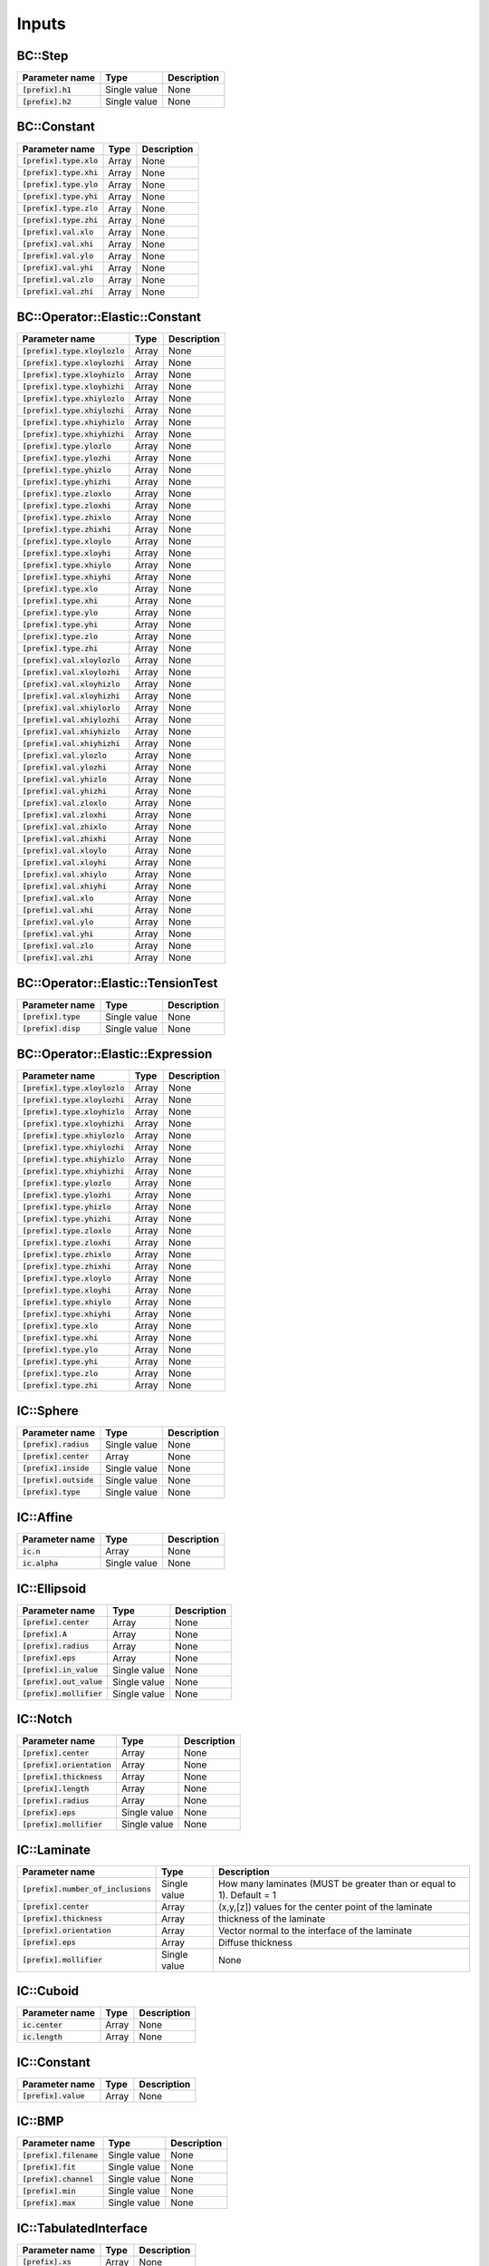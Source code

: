 
Inputs
------

.. list-table::
    :header-rows: 1

    * - Parameter name
      - Type
      - Description
BC::Step
********

.. list-table:: 
    :header-rows: 1

    * - Parameter name
      - Type
      - Description
    * - :code:`[prefix].h1`
      - Single value
      - None
    * - :code:`[prefix].h2`
      - Single value
      - None
BC::Constant
************

.. list-table:: 
    :header-rows: 1

    * - Parameter name
      - Type
      - Description
    * - :code:`[prefix].type.xlo`
      - Array
      - None
    * - :code:`[prefix].type.xhi`
      - Array
      - None
    * - :code:`[prefix].type.ylo`
      - Array
      - None
    * - :code:`[prefix].type.yhi`
      - Array
      - None
    * - :code:`[prefix].type.zlo`
      - Array
      - None
    * - :code:`[prefix].type.zhi`
      - Array
      - None
    * - :code:`[prefix].val.xlo`
      - Array
      - None
    * - :code:`[prefix].val.xhi`
      - Array
      - None
    * - :code:`[prefix].val.ylo`
      - Array
      - None
    * - :code:`[prefix].val.yhi`
      - Array
      - None
    * - :code:`[prefix].val.zlo`
      - Array
      - None
    * - :code:`[prefix].val.zhi`
      - Array
      - None
BC::Operator::Elastic::Constant
*******************************

.. list-table:: 
    :header-rows: 1

    * - Parameter name
      - Type
      - Description
    * - :code:`[prefix].type.xloylozlo`
      - Array
      - None
    * - :code:`[prefix].type.xloylozhi`
      - Array
      - None
    * - :code:`[prefix].type.xloyhizlo`
      - Array
      - None
    * - :code:`[prefix].type.xloyhizhi`
      - Array
      - None
    * - :code:`[prefix].type.xhiylozlo`
      - Array
      - None
    * - :code:`[prefix].type.xhiylozhi`
      - Array
      - None
    * - :code:`[prefix].type.xhiyhizlo`
      - Array
      - None
    * - :code:`[prefix].type.xhiyhizhi`
      - Array
      - None
    * - :code:`[prefix].type.ylozlo`
      - Array
      - None
    * - :code:`[prefix].type.ylozhi`
      - Array
      - None
    * - :code:`[prefix].type.yhizlo`
      - Array
      - None
    * - :code:`[prefix].type.yhizhi`
      - Array
      - None
    * - :code:`[prefix].type.zloxlo`
      - Array
      - None
    * - :code:`[prefix].type.zloxhi`
      - Array
      - None
    * - :code:`[prefix].type.zhixlo`
      - Array
      - None
    * - :code:`[prefix].type.zhixhi`
      - Array
      - None
    * - :code:`[prefix].type.xloylo`
      - Array
      - None
    * - :code:`[prefix].type.xloyhi`
      - Array
      - None
    * - :code:`[prefix].type.xhiylo`
      - Array
      - None
    * - :code:`[prefix].type.xhiyhi`
      - Array
      - None
    * - :code:`[prefix].type.xlo`
      - Array
      - None
    * - :code:`[prefix].type.xhi`
      - Array
      - None
    * - :code:`[prefix].type.ylo`
      - Array
      - None
    * - :code:`[prefix].type.yhi`
      - Array
      - None
    * - :code:`[prefix].type.zlo`
      - Array
      - None
    * - :code:`[prefix].type.zhi`
      - Array
      - None
    * - :code:`[prefix].val.xloylozlo`
      - Array
      - None
    * - :code:`[prefix].val.xloylozhi`
      - Array
      - None
    * - :code:`[prefix].val.xloyhizlo`
      - Array
      - None
    * - :code:`[prefix].val.xloyhizhi`
      - Array
      - None
    * - :code:`[prefix].val.xhiylozlo`
      - Array
      - None
    * - :code:`[prefix].val.xhiylozhi`
      - Array
      - None
    * - :code:`[prefix].val.xhiyhizlo`
      - Array
      - None
    * - :code:`[prefix].val.xhiyhizhi`
      - Array
      - None
    * - :code:`[prefix].val.ylozlo`
      - Array
      - None
    * - :code:`[prefix].val.ylozhi`
      - Array
      - None
    * - :code:`[prefix].val.yhizlo`
      - Array
      - None
    * - :code:`[prefix].val.yhizhi`
      - Array
      - None
    * - :code:`[prefix].val.zloxlo`
      - Array
      - None
    * - :code:`[prefix].val.zloxhi`
      - Array
      - None
    * - :code:`[prefix].val.zhixlo`
      - Array
      - None
    * - :code:`[prefix].val.zhixhi`
      - Array
      - None
    * - :code:`[prefix].val.xloylo`
      - Array
      - None
    * - :code:`[prefix].val.xloyhi`
      - Array
      - None
    * - :code:`[prefix].val.xhiylo`
      - Array
      - None
    * - :code:`[prefix].val.xhiyhi`
      - Array
      - None
    * - :code:`[prefix].val.xlo`
      - Array
      - None
    * - :code:`[prefix].val.xhi`
      - Array
      - None
    * - :code:`[prefix].val.ylo`
      - Array
      - None
    * - :code:`[prefix].val.yhi`
      - Array
      - None
    * - :code:`[prefix].val.zlo`
      - Array
      - None
    * - :code:`[prefix].val.zhi`
      - Array
      - None
BC::Operator::Elastic::TensionTest
**********************************

.. list-table:: 
    :header-rows: 1

    * - Parameter name
      - Type
      - Description
    * - :code:`[prefix].type`
      - Single value
      - None
    * - :code:`[prefix].disp`
      - Single value
      - None
BC::Operator::Elastic::Expression
*********************************

.. list-table:: 
    :header-rows: 1

    * - Parameter name
      - Type
      - Description
    * - :code:`[prefix].type.xloylozlo`
      - Array
      - None
    * - :code:`[prefix].type.xloylozhi`
      - Array
      - None
    * - :code:`[prefix].type.xloyhizlo`
      - Array
      - None
    * - :code:`[prefix].type.xloyhizhi`
      - Array
      - None
    * - :code:`[prefix].type.xhiylozlo`
      - Array
      - None
    * - :code:`[prefix].type.xhiylozhi`
      - Array
      - None
    * - :code:`[prefix].type.xhiyhizlo`
      - Array
      - None
    * - :code:`[prefix].type.xhiyhizhi`
      - Array
      - None
    * - :code:`[prefix].type.ylozlo`
      - Array
      - None
    * - :code:`[prefix].type.ylozhi`
      - Array
      - None
    * - :code:`[prefix].type.yhizlo`
      - Array
      - None
    * - :code:`[prefix].type.yhizhi`
      - Array
      - None
    * - :code:`[prefix].type.zloxlo`
      - Array
      - None
    * - :code:`[prefix].type.zloxhi`
      - Array
      - None
    * - :code:`[prefix].type.zhixlo`
      - Array
      - None
    * - :code:`[prefix].type.zhixhi`
      - Array
      - None
    * - :code:`[prefix].type.xloylo`
      - Array
      - None
    * - :code:`[prefix].type.xloyhi`
      - Array
      - None
    * - :code:`[prefix].type.xhiylo`
      - Array
      - None
    * - :code:`[prefix].type.xhiyhi`
      - Array
      - None
    * - :code:`[prefix].type.xlo`
      - Array
      - None
    * - :code:`[prefix].type.xhi`
      - Array
      - None
    * - :code:`[prefix].type.ylo`
      - Array
      - None
    * - :code:`[prefix].type.yhi`
      - Array
      - None
    * - :code:`[prefix].type.zlo`
      - Array
      - None
    * - :code:`[prefix].type.zhi`
      - Array
      - None
IC::Sphere
**********

.. list-table:: 
    :header-rows: 1

    * - Parameter name
      - Type
      - Description
    * - :code:`[prefix].radius`
      - Single value
      - None
    * - :code:`[prefix].center`
      - Array
      - None
    * - :code:`[prefix].inside`
      - Single value
      - None
    * - :code:`[prefix].outside`
      - Single value
      - None
    * - :code:`[prefix].type`
      - Single value
      - None
IC::Affine
**********

.. list-table:: 
    :header-rows: 1

    * - Parameter name
      - Type
      - Description
    * - :code:`ic.n`
      - Array
      - None
    * - :code:`ic.alpha`
      - Single value
      - None
IC::Ellipsoid
*************

.. list-table:: 
    :header-rows: 1

    * - Parameter name
      - Type
      - Description
    * - :code:`[prefix].center`
      - Array
      - None
    * - :code:`[prefix].A`
      - Array
      - None
    * - :code:`[prefix].radius`
      - Array
      - None
    * - :code:`[prefix].eps`
      - Array
      - None
    * - :code:`[prefix].in_value`
      - Single value
      - None
    * - :code:`[prefix].out_value`
      - Single value
      - None
    * - :code:`[prefix].mollifier`
      - Single value
      - None
IC::Notch
*********

.. list-table:: 
    :header-rows: 1

    * - Parameter name
      - Type
      - Description
    * - :code:`[prefix].center`
      - Array
      - None
    * - :code:`[prefix].orientation`
      - Array
      - None
    * - :code:`[prefix].thickness`
      - Array
      - None
    * - :code:`[prefix].length`
      - Array
      - None
    * - :code:`[prefix].radius`
      - Array
      - None
    * - :code:`[prefix].eps`
      - Single value
      - None
    * - :code:`[prefix].mollifier`
      - Single value
      - None
IC::Laminate
************

.. list-table:: 
    :header-rows: 1

    * - Parameter name
      - Type
      - Description
    * - :code:`[prefix].number_of_inclusions`
      - Single value
      -  How many laminates (MUST be greater than or equal to 1). Default = 1
    * - :code:`[prefix].center`
      - Array
      -  (x,y,[z]) values for the center point of the laminate
    * - :code:`[prefix].thickness`
      - Array
      -  thickness of the laminate
    * - :code:`[prefix].orientation`
      - Array
      -  Vector normal to the interface of the laminate
    * - :code:`[prefix].eps`
      - Array
      -  Diffuse thickness
    * - :code:`[prefix].mollifier`
      - Single value
      - None
IC::Cuboid
**********

.. list-table:: 
    :header-rows: 1

    * - Parameter name
      - Type
      - Description
    * - :code:`ic.center`
      - Array
      - None
    * - :code:`ic.length`
      - Array
      - None
IC::Constant
************

.. list-table:: 
    :header-rows: 1

    * - Parameter name
      - Type
      - Description
    * - :code:`[prefix].value`
      - Array
      - None
IC::BMP
*******

.. list-table:: 
    :header-rows: 1

    * - Parameter name
      - Type
      - Description
    * - :code:`[prefix].filename`
      - Single value
      - None
    * - :code:`[prefix].fit`
      - Single value
      - None
    * - :code:`[prefix].channel`
      - Single value
      - None
    * - :code:`[prefix].min`
      - Single value
      - None
    * - :code:`[prefix].max`
      - Single value
      - None
IC::TabulatedInterface
**********************

.. list-table:: 
    :header-rows: 1

    * - Parameter name
      - Type
      - Description
    * - :code:`[prefix].xs`
      - Array
      - None
    * - :code:`[prefix].ys`
      - Array
      - None
IC::PerturbedInterface
**********************

.. list-table:: 
    :header-rows: 1

    * - Parameter name
      - Type
      - Description
    * - :code:`[prefix].wave_numbers`
      - Array
      - None
    * - :code:`[prefix].wave_amplitudes`
      - Array
      - None
    * - :code:`[prefix].normal`
      - Single value
      - None
    * - :code:`[prefix].offset`
      - Single value
      - None
    * - :code:`[prefix].mollifier`
      - Single value
      - None
    * - :code:`[prefix].eps`
      - Single value
      - None
IC::PS
******

.. list-table:: 
    :header-rows: 1

    * - Parameter name
      - Type
      - Description
    * - :code:`[prefix].nspheres`
      - Single value
      - None
    * - :code:`[prefix].matrix`
      - Single value
      - None
    * - :code:`[prefix].inclusion`
      - Single value
      - None
IC::DoubleNotch
***************

.. list-table:: 
    :header-rows: 1

    * - Parameter name
      - Type
      - Description
    * - :code:`[prefix].thickness`
      - Single value
      - None
    * - :code:`[prefix].width`
      - Single value
      - None
    * - :code:`[prefix].x0`
      - Array
      - None
    * - :code:`[prefix].L`
      - Single value
      - None
    * - :code:`[prefix].x0`
      - Array
      - None
    * - :code:`[prefix].eps`
      - Single value
      - pp.queryarr("x0",value.x0);
    * - :code:`[prefix].A`
      - Array
      - {
    * - :code:`[prefix].a`
      - Array
      -     Set::Vector a = Set::Vector::Ones();
IC::Ellipse
***********

.. list-table:: 
    :header-rows: 1

    * - Parameter name
      - Type
      - Description
    * - :code:`[prefix].x0`
      - Array
      - None
    * - :code:`[prefix].eps`
      - Single value
      - None
    * - :code:`[prefix].A`
      - Array
      - None
    * - :code:`[prefix].a`
      - Array
      - None
    * - :code:`[prefix].number_of_inclusions`
      - Single value
      - None
    * - :code:`[prefix].center`
      - Array
      - None
    * - :code:`[prefix].A`
      - Array
      - None
    * - :code:`[prefix].A`
      - Array
      - None
    * - :code:`[prefix].radius`
      - Array
      - None
    * - :code:`[prefix].eps`
      - Array
      - None
Integrator::TensionTest
***********************

.. list-table:: 
    :header-rows: 1

    * - Parameter name
      - Type
      - Description
    * - :code:`elastic.nmodels`
      - Single value
      - None
    * - :code:`elastic.bc.type`
      - Single value
      - None
    * - :code:`elastic.ref_threshold`
      - Single value
      - None
    * - :code:`ic.type`
      - Single value
      - None
Integrator::SutureCrack
***********************

.. list-table:: 
    :header-rows: 1

    * - Parameter name
      - Type
      - Description
    * - :code:`crack.ic.type`
      - Single value
      - None
Integrator::Fracture
********************

.. list-table:: 
    :header-rows: 1

    * - Parameter name
      - Type
      - Description
    * - :code:`crack.ic.type`
      - Array
      - None
Integrator::HeatConduction
**************************

.. list-table:: 
    :header-rows: 1

    * - Parameter name
      - Type
      - Description
    * - :code:`heat.alpha`
      - Single value
      - None
    * - :code:`heat.refinement_threshold`
      - Single value
      - None
    * - :code:`ic.type`
      - Single value
      - None
Integrator::FiniteKinematics
****************************

.. list-table:: 
    :header-rows: 1

    * - Parameter name
      - Type
      - Description
    * - :code:`elastic.b`
      - Array
      - None
    * - :code:`elastic.mu`
      - Single value
      - None
    * - :code:`elastic.kappa`
      - Single value
      - None
Model::Solid::Linear::Cubic
***************************

.. list-table:: 
    :header-rows: 1

    * - Parameter name
      - Type
      - Description
    * - :code:`[prefix].C11`
      - Single value
      - None
    * - :code:`[prefix].C12`
      - Single value
      - None
    * - :code:`[prefix].C44`
      - Single value
      - None
    * - :code:`[prefix].phi1`
      - Single value
      - None
    * - :code:`[prefix].Phi`
      - Single value
      - None
    * - :code:`[prefix].phi2`
      - Single value
      - None
Model::Solid::Linear::Isotropic
*******************************

.. list-table:: 
    :header-rows: 1

    * - Parameter name
      - Type
      - Description
    * - :code:`[prefix].lame`
      - Single value
      - None
    * - :code:`[prefix].shear`
      - Single value
      - None
    * - :code:`[prefix].lambda`
      - Single value
      - None
    * - :code:`[prefix].mu`
      - Single value
      - None
    * - :code:`[prefix].E`
      - Single value
      - None
    * - :code:`[prefix].nu`
      - Single value
      - None
Model::Solid::Linear::IsotropicDegradableTanh
*********************************************

.. list-table:: 
    :header-rows: 1

    * - Parameter name
      - Type
      - Description
    * - :code:`[prefix].E1`
      - Single value
      - None
    * - :code:`[prefix].E2`
      - Single value
      - None
    * - :code:`[prefix].Tg`
      - Single value
      - None
    * - :code:`[prefix].Ts`
      - Single value
      - None
    * - :code:`[prefix].nu`
      - Single value
      - None
    * - :code:`[prefix].temp`
      - Single value
      - None
Model::Solid::Linear::IsotropicDegradable
*****************************************

.. list-table:: 
    :header-rows: 1

    * - Parameter name
      - Type
      - Description
    * - :code:`[prefix].lambda`
      - Single value
      - None
    * - :code:`[prefix].mu`
      - Single value
      - None
    * - :code:`[prefix].E`
      - Single value
      - None
    * - :code:`[prefix].nu`
      - Single value
      - None
Model::Solid::Affine::Cubic
***************************

.. list-table:: 
    :header-rows: 1

    * - Parameter name
      - Type
      - Description
    * - :code:`[prefix].F0`
      - Array
      - None
Model::Solid::Affine::Isotropic
*******************************

.. list-table:: 
    :header-rows: 1

    * - Parameter name
      - Type
      - Description
    * - :code:`[prefix].lame`
      - Single value
      - None
    * - :code:`[prefix].shear`
      - Single value
      - None
    * - :code:`[prefix].E`
      - Single value
      - None
    * - :code:`[prefix].nu`
      - Single value
      - None
    * - :code:`[prefix].F0`
      - Array
      - None
Model::Solid::Affine::CubicDegradable
*************************************

.. list-table:: 
    :header-rows: 1

    * - Parameter name
      - Type
      - Description
    * - :code:`[prefix].C11`
      - Single value
      - None
    * - :code:`[prefix].C12`
      - Single value
      - None
    * - :code:`[prefix].C44`
      - Single value
      - None
    * - :code:`[prefix].phi1`
      - Single value
      - None
    * - :code:`[prefix].Phi`
      - Single value
      - None
    * - :code:`[prefix].phi2`
      - Single value
      - None
Model::Solid::Affine::J2PlasticDegradable
*****************************************

.. list-table:: 
    :header-rows: 1

    * - Parameter name
      - Type
      - Description
    * - :code:`[prefix].lambda`
      - Single value
      - None
    * - :code:`[prefix].mu`
      - Single value
      - None
    * - :code:`[prefix].E`
      - Single value
      - None
    * - :code:`[prefix].nu`
      - Single value
      - None
    * - :code:`[prefix].yield`
      - Single value
      - None
    * - :code:`[prefix].hardening`
      - Single value
      - None
    * - :code:`[prefix].theta`
      - Single value
      - None
Model::Solid::Affine::IsotropicDegradable
*****************************************

.. list-table:: 
    :header-rows: 1

    * - Parameter name
      - Type
      - Description
    * - :code:`[prefix].lame`
      - Single value
      - None
    * - :code:`[prefix].shear`
      - Single value
      - None
    * - :code:`[prefix].E`
      - Single value
      - None
    * - :code:`[prefix].nu`
      - Single value
      - None
Model::Solid::Affine::J2Plastic
*******************************

.. list-table:: 
    :header-rows: 1

    * - Parameter name
      - Type
      - Description
    * - :code:`[prefix].lambda`
      - Single value
      - None
    * - :code:`[prefix].mu`
      - Single value
      - None
    * - :code:`[prefix].E`
      - Single value
      - None
    * - :code:`[prefix].nu`
      - Single value
      - None
    * - :code:`[prefix].yield`
      - Single value
      - None
    * - :code:`[prefix].hardening`
      - Single value
      - None
    * - :code:`[prefix].theta`
      - Single value
      - None
Model::Solid::Elastic::NeoHookean
*********************************

.. list-table:: 
    :header-rows: 1

    * - Parameter name
      - Type
      - Description
    * - :code:`[prefix].mu`
      - Single value
      - None
    * - :code:`[prefix].kappa`
      - Single value
      - None
Model::Interface::GB::Read
**************************

.. list-table:: 
    :header-rows: 1

    * - Parameter name
      - Type
      - Description
    * - :code:`[prefix].filename`
      - Single value
      - None
Model::Interface::GB::SH
************************

.. list-table:: 
    :header-rows: 1

    * - Parameter name
      - Type
      - Description
    * - :code:`[prefix].theta0`
      - Single value
      - None
    * - :code:`[prefix].phi0`
      - Single value
      -  convert degrees into radians
    * - :code:`[prefix].sigma0`
      - Single value
      -  convert degrees into radians
    * - :code:`[prefix].sigma1`
      - Single value
      - None
Model::Interface::GB::Sin
*************************

.. list-table:: 
    :header-rows: 1

    * - Parameter name
      - Type
      - Description
    * - :code:`[prefix].theta0`
      - Single value
      - None
    * - :code:`[prefix].sigma0`
      - Single value
      -  convert degrees into radians
    * - :code:`[prefix].sigma1`
      - Single value
      - None
Model::Interface::GB::AbsSin
****************************

.. list-table:: 
    :header-rows: 1

    * - Parameter name
      - Type
      - Description
    * - :code:`[prefix].theta0`
      - Single value
      - None
    * - :code:`[prefix].sigma0`
      - Single value
      -  convert degrees into radians
    * - :code:`[prefix].sigma1`
      - Single value
      - None
Model::Interface::Crack::Constant
*********************************

.. list-table:: 
    :header-rows: 1

    * - Parameter name
      - Type
      - Description
    * - :code:`[prefix].G_c`
      - Single value
      - None
    * - :code:`[prefix].zeta`
      - Single value
      - None
    * - :code:`[prefix].mobility`
      - Single value
      - None
    * - :code:`[prefix].threshold`
      - Single value
      - None
    * - :code:`[prefix].gtype`
      - Single value
      - None
    * - :code:`[prefix].wtype`
      - Single value
      - None
    * - :code:`[prefix].exponent`
      - Single value
      - None
Model::Interface::Crack::Sin
****************************

.. list-table:: 
    :header-rows: 1

    * - Parameter name
      - Type
      - Description
    * - :code:`[prefix].Gc0`
      - Single value
      - None
    * - :code:`[prefix].Gc1`
      - Single value
      - None
    * - :code:`[prefix].theta0`
      - Single value
      - None
    * - :code:`[prefix].zeta`
      - Single value
      - None
    * - :code:`[prefix].mobility`
      - Single value
      - None
    * - :code:`[prefix].threshold`
      - Single value
      - None
    * - :code:`[prefix].gtype`
      - Single value
      - None
    * - :code:`[prefix].wtype`
      - Single value
      - None
    * - :code:`[prefix].exponent`
      - Single value
      - None
Numeric::Interpolator::Linear
*****************************

.. list-table:: 
    :header-rows: 1

    * - Parameter name
      - Type
      - Description
    * - :code:`[prefix].str`
      - Single value
      - None
Solver::Nonlocal::Linear
************************

.. list-table:: 
    :header-rows: 1

    * - Parameter name
      - Type
      - Description
    * - :code:`[prefix].max_iter`
      - Single value
      -  Max number of iterations to perform before erroring out
    * - :code:`[prefix].bottom_max_iter`
      - Single value
      -  Max number of iterations on the bottom solver
    * - :code:`[prefix].max_fmg_iter`
      - Single value
      -  Max number of F-cycle iterations to perform
    * - :code:`[prefix].fixed_iter`
      - Single value
      -  Number of fixed iterations to perform before exiting gracefully
    * - :code:`[prefix].verbose`
      - Single value
      -  Verbosity of the solver (1-5)
    * - :code:`[prefix].pre_smooth`
      - Single value
      -  Number of smoothing operations before bottom solve (2)
    * - :code:`[prefix].post_smooth`
      - Single value
      -  Number of smoothing operations after bottom solve (2)
    * - :code:`[prefix].bottom_solver`
      - Single value
      -  Type of bottom solver to use [cg, bicgstab, smoother]
    * - :code:`[prefix].bottom_tol_rel`
      - Single value
      -  Relative tolerance on bottom solver
    * - :code:`[prefix].bottom_tol_abs`
      - Single value
      -  Absolute tolerance on bottom solver
    * - :code:`[prefix].tol_rel`
      - Single value
      -  Relative tolerance
    * - :code:`[prefix].tol_abs`
      - Single value
      -  Absolute tolerance
Solver::Nonlocal::Newton
************************

.. list-table:: 
    :header-rows: 1

    * - Parameter name
      - Type
      - Description
    * - :code:`[prefix].nriters`
      - Single value
      - None
    * - :code:`[prefix].nrtolerance`
      - Single value
      - None
